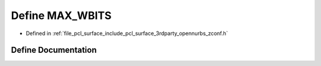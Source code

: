 .. _exhale_define_zconf_8h_1abd2f406ac1f9c49236376115d78ccb5b:

Define MAX_WBITS
================

- Defined in :ref:`file_pcl_surface_include_pcl_surface_3rdparty_opennurbs_zconf.h`


Define Documentation
--------------------


.. doxygendefine:: MAX_WBITS
